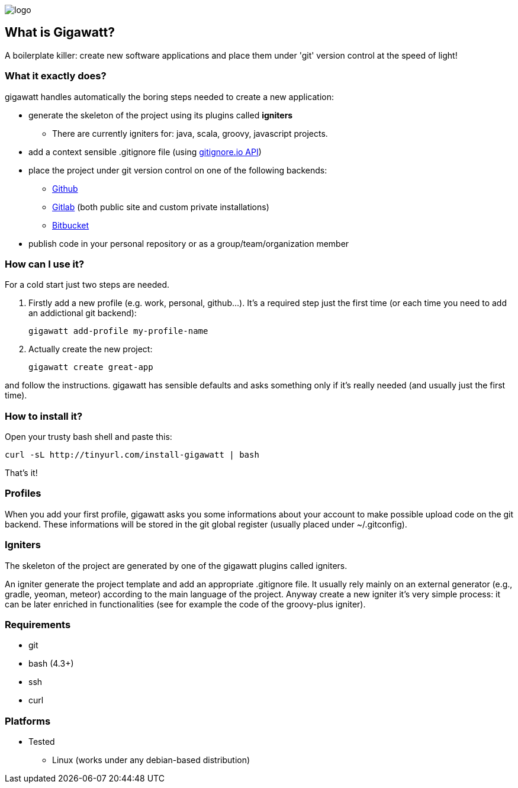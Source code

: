 //== GIGAWATT: 'Git Great Applications Wrapper'
image::img/logo.png[float="text-right"]

== What is Gigawatt?
A boilerplate killer: create new software applications and place them under 'git' version control at the speed of light! 

=== What it exactly does?
+gigawatt+ handles automatically the boring steps needed to create a new application:

* generate the skeleton of the project using its plugins called *igniters*
** There are currently igniters for: +java+, +scala+, +groovy+, +javascript+ projects.
* add a context sensible +.gitignore+ file (using https://www.gitignore.io[gitignore.io API])
* place the project under +git+ version control on one of the following backends:
** https://github.com[Github]
** https://gitlab.com[Gitlab] (both public site and custom private installations)
** https://bitbucket.org[Bitbucket]
* publish code in your personal repository or as a group/team/organization member

=== How can I use it?
For a cold start just two steps are needed.

. Firstly add a new profile (e.g. work, personal, github...). It's a required step just the first time (or each time you need to add an addictional git backend):

 gigawatt add-profile my-profile-name
 
. Actually create the new project:

 gigawatt create great-app

and follow the instructions. +gigawatt+ has sensible defaults and asks something only if it's really needed (and usually just the first time).

=== How to install it?
Open your trusty bash shell and paste this:

 curl -sL http://tinyurl.com/install-gigawatt | bash
 
That's it!

=== Profiles
When you add your first profile, +gigawatt+ asks you some informations about your account to make possible upload code on the git backend. These informations will be stored in the git global register (usually placed under +~/.gitconfig+).

=== Igniters
The skeleton of the project are generated by one of the +gigawatt+ plugins called +igniters+.

An +igniter+ generate the project template and add an appropriate +.gitignore+ file. It usually rely mainly on an external generator (e.g., +gradle+, +yeoman+, +meteor+) according to the main language of the project. Anyway create a new igniter it's very simple process: it can be later enriched in functionalities (see for example the code of the +groovy-plus+ igniter).

=== Requirements
* +git+
* +bash+ (4.3+)
* +ssh+
* +curl+

=== Platforms

* Tested
** Linux (works under any debian-based distribution)

